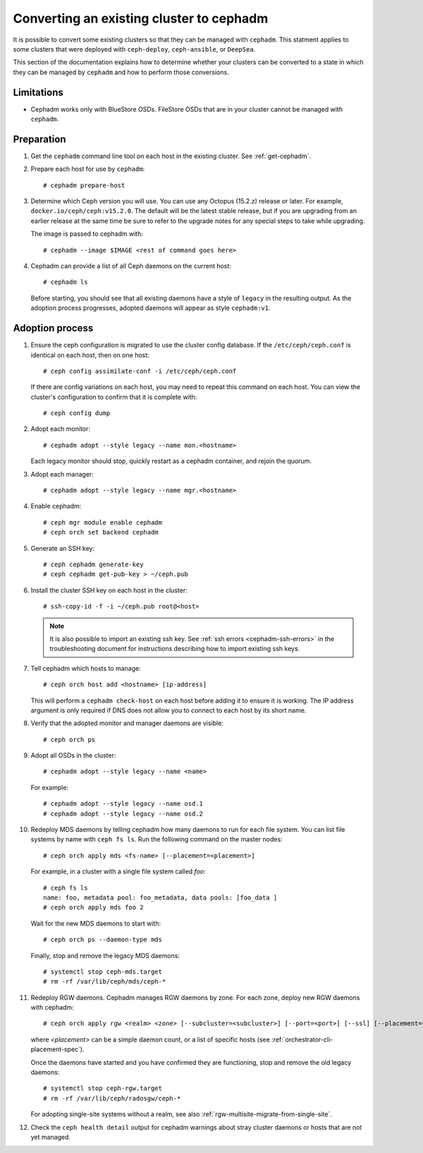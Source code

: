 .. _cephadm-adoption:

Converting an existing cluster to cephadm
=========================================

It is possible to convert some existing clusters so that they can be managed
with ``cephadm``. This statment applies to some clusters that were deployed
with ``ceph-deploy``, ``ceph-ansible``, or ``DeepSea``.

This section of the documentation explains how to determine whether your
clusters can be converted to a state in which they can be managed by
``cephadm`` and how to perform those conversions.

Limitations
-----------

* Cephadm works only with BlueStore OSDs. FileStore OSDs that are in your
  cluster cannot be managed with ``cephadm``.

Preparation
-----------

#. Get the ``cephadm`` command line tool on each host in the existing
   cluster.  See :ref:`get-cephadm`.

#. Prepare each host for use by ``cephadm``::

     # cephadm prepare-host

#. Determine which Ceph version you will use.  You can use any Octopus (15.2.z)
   release or later.  For example, ``docker.io/ceph/ceph:v15.2.0``.  The default
   will be the latest stable release, but if you are upgrading from an earlier
   release at the same time be sure to refer to the upgrade notes for any
   special steps to take while upgrading.

   The image is passed to cephadm with::

     # cephadm --image $IMAGE <rest of command goes here>

#. Cephadm can provide a list of all Ceph daemons on the current host::

     # cephadm ls

   Before starting, you should see that all existing daemons have a
   style of ``legacy`` in the resulting output.  As the adoption
   process progresses, adopted daemons will appear as style
   ``cephadm:v1``.


Adoption process
----------------

#. Ensure the ceph configuration is migrated to use the cluster config database.
   If the ``/etc/ceph/ceph.conf`` is identical on each host, then on one host::

     # ceph config assimilate-conf -i /etc/ceph/ceph.conf

   If there are config variations on each host, you may need to repeat
   this command on each host.  You can view the cluster's
   configuration to confirm that it is complete with::

     # ceph config dump

#. Adopt each monitor::

     # cephadm adopt --style legacy --name mon.<hostname>

   Each legacy monitor should stop, quickly restart as a cephadm
   container, and rejoin the quorum.

#. Adopt each manager::

     # cephadm adopt --style legacy --name mgr.<hostname>

#. Enable cephadm::

     # ceph mgr module enable cephadm
     # ceph orch set backend cephadm

#. Generate an SSH key::

     # ceph cephadm generate-key
     # ceph cephadm get-pub-key > ~/ceph.pub

#. Install the cluster SSH key on each host in the cluster::

     # ssh-copy-id -f -i ~/ceph.pub root@<host>

   .. note::
     It is also possible to import an existing ssh key. See
     :ref:`ssh errors <cephadm-ssh-errors>` in the troubleshooting
     document for instructions describing how to import existing
     ssh keys.

#. Tell cephadm which hosts to manage::

     # ceph orch host add <hostname> [ip-address]

   This will perform a ``cephadm check-host`` on each host before
   adding it to ensure it is working.  The IP address argument is only
   required if DNS does not allow you to connect to each host by its
   short name.

#. Verify that the adopted monitor and manager daemons are visible::

     # ceph orch ps

#. Adopt all OSDs in the cluster::

     # cephadm adopt --style legacy --name <name>

   For example::

     # cephadm adopt --style legacy --name osd.1
     # cephadm adopt --style legacy --name osd.2

#. Redeploy MDS daemons by telling cephadm how many daemons to run for
   each file system.  You can list file systems by name with ``ceph fs
   ls``.  Run the following command on the master nodes::

     # ceph orch apply mds <fs-name> [--placement=<placement>]

   For example, in a cluster with a single file system called `foo`::

     # ceph fs ls
     name: foo, metadata pool: foo_metadata, data pools: [foo_data ]
     # ceph orch apply mds foo 2

   Wait for the new MDS daemons to start with::

     # ceph orch ps --daemon-type mds

   Finally, stop and remove the legacy MDS daemons::

     # systemctl stop ceph-mds.target
     # rm -rf /var/lib/ceph/mds/ceph-*

#. Redeploy RGW daemons.  Cephadm manages RGW daemons by zone.  For each
   zone, deploy new RGW daemons with cephadm::

     # ceph orch apply rgw <realm> <zone> [--subcluster=<subcluster>] [--port=<port>] [--ssl] [--placement=<placement>]

   where *<placement>* can be a simple daemon count, or a list of
   specific hosts (see :ref:`orchestrator-cli-placement-spec`).

   Once the daemons have started and you have confirmed they are functioning,
   stop and remove the old legacy daemons::

     # systemctl stop ceph-rgw.target
     # rm -rf /var/lib/ceph/radosgw/ceph-*

   For adopting single-site systems without a realm, see also
   :ref:`rgw-multisite-migrate-from-single-site`.

#. Check the ``ceph health detail`` output for cephadm warnings about
   stray cluster daemons or hosts that are not yet managed.
